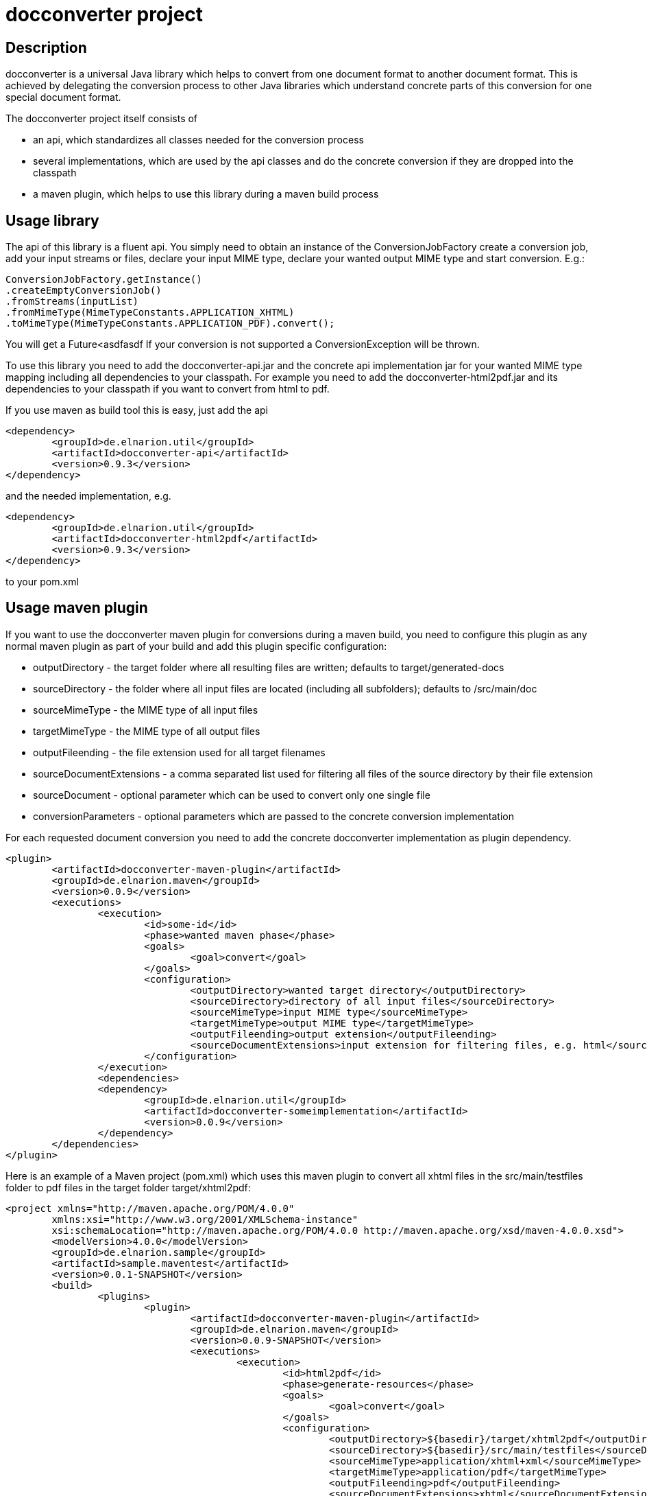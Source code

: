= docconverter project

== Description 

docconverter is a universal Java library which helps to convert 
from one document format to another document format. 
This is achieved by delegating the conversion process to other
Java libraries which understand concrete parts of this conversion 
for one special document format.

.The docconverter project itself consists of 
- an api, which standardizes all classes needed for the conversion process
- several implementations, which are used by the api classes and do the 
concrete conversion if they are dropped into the classpath
- a maven plugin, which helps to use this library during a maven build process

== Usage library

The api of this library is a fluent api. You simply need to obtain an instance 
of the ConversionJobFactory create a conversion job, add your input streams or
files, declare your input MIME type, declare your wanted output MIME type and 
start conversion. E.g.:
[source,java]
----
ConversionJobFactory.getInstance()
.createEmptyConversionJob()
.fromStreams(inputList)
.fromMimeType(MimeTypeConstants.APPLICATION_XHTML)
.toMimeType(MimeTypeConstants.APPLICATION_PDF).convert(); 
----
You will get a Future<asdfasdf
If your conversion is not supported a ConversionException will be thrown.

To use this library you need to add the docconverter-api.jar 
and the concrete api implementation jar for your wanted MIME type mapping
including all dependencies to your classpath. For example you need to add 
the docconverter-html2pdf.jar and its dependencies to your classpath if 
you want to convert from html to pdf.

If you use maven as build tool this is easy, just add the api
[source, xml]
----
<dependency>
	<groupId>de.elnarion.util</groupId>
	<artifactId>docconverter-api</artifactId>
	<version>0.9.3</version>
</dependency>		
----
and the needed implementation, e.g.
[source, xml]
----
<dependency>
	<groupId>de.elnarion.util</groupId>
	<artifactId>docconverter-html2pdf</artifactId>
	<version>0.9.3</version>
</dependency>		
----
to your pom.xml

== Usage maven plugin

If you want to use the docconverter maven plugin for conversions during a maven build, 
you need to configure this plugin as any normal maven plugin as part of your build and 
add this plugin specific configuration:


* outputDirectory -  
  the target folder where all resulting files are written; defaults to target/generated-docs
* sourceDirectory - 
  the folder where all input files are located (including all subfolders); defaults to /src/main/doc
* sourceMimeType -
  the MIME type of all input files
* targetMimeType - 
  the MIME type of all output files
* outputFileending -
  the file extension used for all target filenames
* sourceDocumentExtensions -
  a comma separated list used for filtering all files of the source directory by their file extension
* sourceDocument -
  optional parameter which can be used to convert only one single file
* conversionParameters -
  optional parameters which are passed to the concrete conversion implementation
  
For each requested document conversion you need to add the concrete docconverter implementation as plugin dependency.

[source, xml]
----
<plugin>
	<artifactId>docconverter-maven-plugin</artifactId>
	<groupId>de.elnarion.maven</groupId>
	<version>0.0.9</version>
	<executions>
		<execution>
			<id>some-id</id>
			<phase>wanted maven phase</phase>
			<goals>
				<goal>convert</goal>
			</goals>
			<configuration>
				<outputDirectory>wanted target directory</outputDirectory>
				<sourceDirectory>directory of all input files</sourceDirectory>
				<sourceMimeType>input MIME type</sourceMimeType>
				<targetMimeType>output MIME type</targetMimeType>
				<outputFileending>output extension</outputFileending>
				<sourceDocumentExtensions>input extension for filtering files, e.g. html</sourceDocumentExtensions>
			</configuration>
		</execution>
		<dependencies>
		<dependency>
			<groupId>de.elnarion.util</groupId>
			<artifactId>docconverter-someimplementation</artifactId>
			<version>0.0.9</version>
		</dependency>
	</dependencies>
</plugin>
----

Here is an example of a Maven project (pom.xml) which uses this maven plugin to convert all 
xhtml files in the src/main/testfiles folder to pdf files in the target folder target/xhtml2pdf:

[source, xml]
----
<project xmlns="http://maven.apache.org/POM/4.0.0"
	xmlns:xsi="http://www.w3.org/2001/XMLSchema-instance"
	xsi:schemaLocation="http://maven.apache.org/POM/4.0.0 http://maven.apache.org/xsd/maven-4.0.0.xsd">
	<modelVersion>4.0.0</modelVersion>
	<groupId>de.elnarion.sample</groupId>
	<artifactId>sample.maventest</artifactId>
	<version>0.0.1-SNAPSHOT</version>
	<build>
		<plugins>
			<plugin>
				<artifactId>docconverter-maven-plugin</artifactId>
				<groupId>de.elnarion.maven</groupId>
				<version>0.0.9-SNAPSHOT</version>
				<executions>
					<execution>
						<id>html2pdf</id>
						<phase>generate-resources</phase>
						<goals>
							<goal>convert</goal>
						</goals>
						<configuration>
							<outputDirectory>${basedir}/target/xhtml2pdf</outputDirectory>
							<sourceDirectory>${basedir}/src/main/testfiles</sourceDirectory>
							<sourceMimeType>application/xhtml+xml</sourceMimeType>
							<targetMimeType>application/pdf</targetMimeType>
							<outputFileending>pdf</outputFileending>
							<sourceDocumentExtensions>xhtml</sourceDocumentExtensions>
						</configuration>
					</execution>
					<execution>
						<id>adoc2adoc</id>
						<phase>generate-resources</phase>
						<goals>
							<goal>convert</goal>
						</goals>
						<configuration>
							<outputDirectory>${basedir}/target/adoc</outputDirectory>
							<sourceDirectory>${basedir}/src/main/testfiles</sourceDirectory>
							<sourceMimeType>text/x.asciidoc</sourceMimeType>
							<targetMimeType>text/x.asciidoc</targetMimeType>
							<outputFileending>adoc</outputFileending>
							<sourceDocumentExtensions>adoc</sourceDocumentExtensions>
							<conversionParameters>
								<adoc2adoc.remain_include_statement_regexp>.*include\:\:\.\/.*\[\].*</adoc2adoc.remain_include_statement_regexp>
							</conversionParameters>
						</configuration>
					</execution>
				</executions>
				<dependencies>
					<dependency>
						<groupId>de.elnarion.util</groupId>
						<artifactId>docconverter-html2pdf</artifactId>
						<version>0.0.9</version>
					</dependency>
					<dependency>
						<groupId>de.elnarion.util</groupId>
						<artifactId>docconverter-adoc2adoc</artifactId>
						<version>0.0.9</version>
					</dependency>
				</dependencies>
			</plugin>
		</plugins>
	</build>
</project>
----


== Supported conversions

This project currently supports the following MIME type conversions:


* _text/html_, _application/xhtml+xml_ to _application/pdf_ via *_docconverter-html2pdf_*
* _application/pdf_ to _image/jpeg_ via *_docconverter-pdf2jpg_*
* _text/x.asciidoc_ to _text/x.asciidoc_ (includes all included separate files directly in 
your target file) via *_docconverter-adoc2adoc_*

== Licensing

This software is licensed under the http://www.apache.org/licenses/LICENSE-2.0.html[Apache Licence, Version 2.0]. 
Note that docconverter has several dependencies which are not licensed under the Apache License. 
Note that using docconverter comes without any (legal) warranties.

== Versioning

This plugin uses sematic versioning. For more information refer to http://semver.org/[semver].

== Changelog

This plugin has a dedicated Changelog.

== Reporting bugs and feature requests

Use GitHub issues to create your issues.

== Source

Latest and greatest source of docconverter can be found on https://github.com/devlauer/docconverter[GitHub]. Fork it!